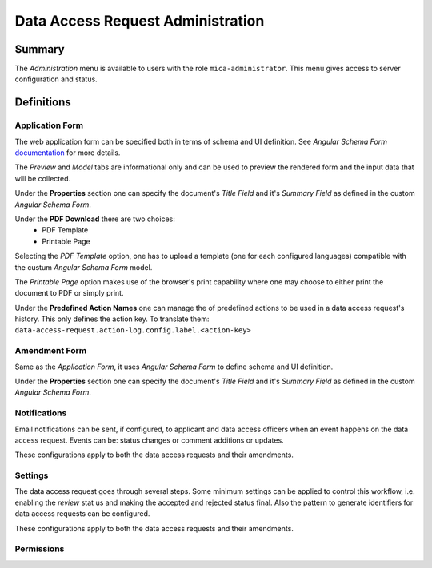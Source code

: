 Data Access Request Administration
==================================

Summary
-------

The *Administration* menu is available to users with the role
``mica-administrator``. This menu gives access to server configuration and
status.

Definitions
-----------

Application Form
****************

The web application form can be specified both in terms of schema and UI
definition. See *Angular Schema Form* `documentation <https://github.com/json-schema-form/angular-schema-form/blob/master/docs/index.md>`_ for more details.

The *Preview* and *Model* tabs are informational only and can be used to
preview the rendered form and the input data that will be collected.

Under the **Properties** section one can specify the document's *Title Field*
and it's *Summary Field* as defined in the custom *Angular Schema Form*.

Under the **PDF Download** there are two choices:
  * PDF Template
  * Printable Page

Selecting the `PDF Template` option, one has to upload a template (one for each
configured languages) compatible with the custum *Angular Schema Form* model.

The `Printable Page` option makes use of the browser's print capability where
one may choose to either print the document to PDF or simply print.

Under the **Predefined Action Names** one can manage the of predefined actions
to be used in a data access request's history. This only defines the action
key. To translate them: ``data-access-request.action-log.config.label.<action-key>``

Amendment Form
**************

Same as the *Application Form*, it uses *Angular Schema Form* to define
schema and UI definition.

Under the **Properties** section one can specify the document's *Title Field*
and it's *Summary Field* as defined in the custom *Angular Schema Form*.

Notifications
*************

Email notifications can be sent, if configured, to applicant and data access
officers when an event happens on the data access request. Events can be:
status changes or comment additions or updates.

These configurations apply to both the data access requests and their
amendments.

Settings
********

The data access request goes through several steps. Some minimum settings can
be applied to control this workflow, i.e. enabling the *review* stat us and
making the accepted and rejected status final. Also the pattern to generate
identifiers for data access requests can be configured.

These configurations apply to both the data access requests and their
amendments.

Permissions
***********

